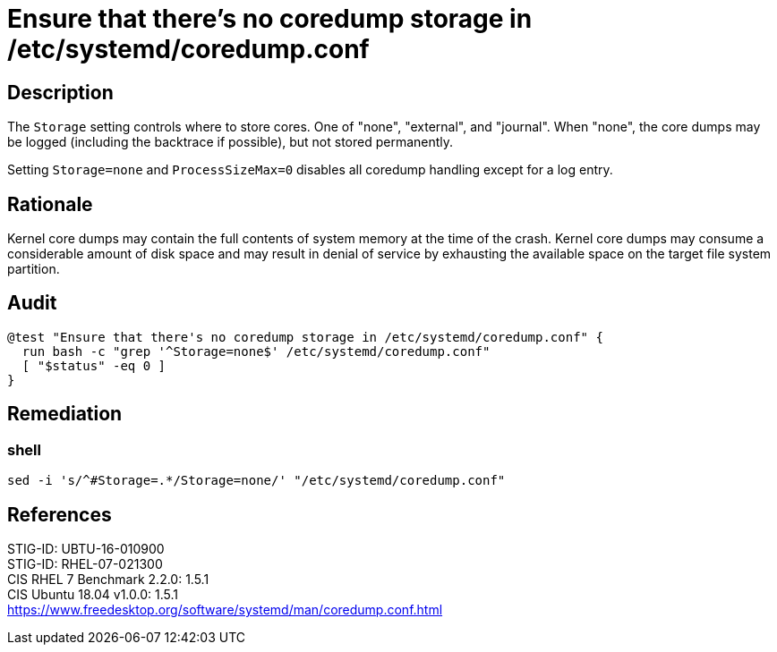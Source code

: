 = Ensure that there's no coredump storage in /etc/systemd/coredump.conf

== Description

The `Storage` setting controls where to store cores.  One of "none", "external",
and "journal". When "none", the core dumps may be logged (including the
backtrace if possible), but not stored permanently.

Setting `Storage=none` and `ProcessSizeMax=0` disables all coredump handling
except for a log entry.

== Rationale

Kernel core dumps may contain the full contents of system memory at the time of
the crash. Kernel core dumps may consume a considerable amount of disk space and
may result in denial of service by exhausting the available space on the target
file system partition.

== Audit

[source,shell]
----
@test "Ensure that there's no coredump storage in /etc/systemd/coredump.conf" {
  run bash -c "grep '^Storage=none$' /etc/systemd/coredump.conf"
  [ "$status" -eq 0 ]
}
----

== Remediation

=== shell

[source,shell]
----
sed -i 's/^#Storage=.*/Storage=none/' "/etc/systemd/coredump.conf"
----

== References

STIG-ID: UBTU-16-010900 +
STIG-ID: RHEL-07-021300 +
CIS RHEL 7 Benchmark 2.2.0: 1.5.1 +
CIS Ubuntu 18.04 v1.0.0: 1.5.1 +
https://www.freedesktop.org/software/systemd/man/coredump.conf.html[https://www.freedesktop.org/software/systemd/man/coredump.conf.html]
